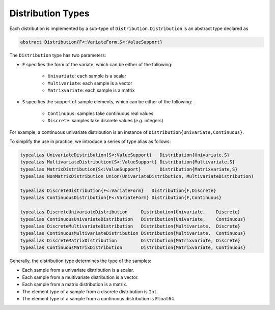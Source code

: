 Distribution Types
===================

Each distribution is implemented by a sub-type of ``Distribution``. ``Distribution`` is an abstract type declared as 

.. code-block:: julia

    abstract Distribution{F<:VariateForm,S<:ValueSupport}

The ``Distribution`` type has two parameters: 

- ``F`` specifies the form of the variate, which can be either of the following:

    * ``Univariate``:  each sample is a scalar
    * ``Multivariate``: each sample is a vector
    * ``Matrixvariate``: each sample is a matrix

- ``S`` specifies the support of sample elements, which can be either of the following:

    * ``Continuous``: samples take continuous real values
    * ``Discrete``: samples take discrete values (*e.g.* integers)

For example, a continuous univariate distribution is an instance of ``Distribution{Univariate,Continuous}``.

To simplify the use in practice, we introduce a series of type alias as follows:

.. code-block:: julia

    typealias UnivariateDistribution{S<:ValueSupport}   Distribution{Univariate,S}
    typealias MultivariateDistribution{S<:ValueSupport} Distribution{Multivariate,S}
    typealias MatrixDistribution{S<:ValueSupport}       Distribution{Matrixvariate,S}
    typealias NonMatrixDistribution Union(UnivariateDistribution, MultivariateDistribution)

    typealias DiscreteDistribution{F<:VariateForm}   Distribution{F,Discrete}
    typealias ContinuousDistribution{F<:VariateForm} Distribution{F,Continuous}

    typealias DiscreteUnivariateDistribution     Distribution{Univariate,    Discrete}
    typealias ContinuousUnivariateDistribution   Distribution{Univariate,    Continuous}
    typealias DiscreteMultivariateDistribution   Distribution{Multivariate,  Discrete}
    typealias ContinuousMultivariateDistribution Distribution{Multivariate,  Continuous}
    typealias DiscreteMatrixDistribution         Distribution{Matrixvariate, Discrete}
    typealias ContinuousMatrixDistribution       Distribution{Matrixvariate, Continuous}

Generally, the distribution type determines the type of the samples:

* Each sample from a univariate distribution is a scalar.
* Each sample from a multivariate distribution is a vector.
* Each sample from a matrix distribution is a matrix.
* The element type of a sample from a discrete distribution is ``Int``.
* The element type of a sample from a continuous distribution is ``Float64``.
